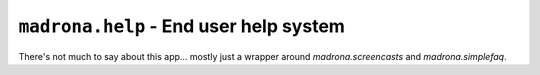 ``madrona.help`` -  End user help system
=========================================

There's not much to say about this app... mostly just a wrapper around `madrona.screencasts` and `madrona.simplefaq`.
